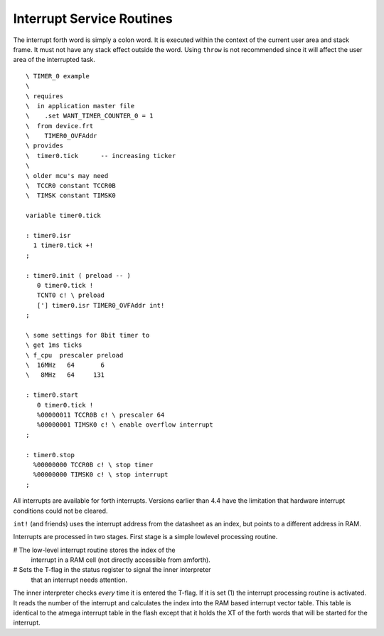 .. _Interrupt Service Routine:

Interrupt Service Routines
..........................

The interrupt forth word is simply a  colon word. It is
executed within the context of the current user area
and stack frame. It must not have any stack effect outside
the word. Using ``throw`` is not recommended since it
will affect the user area of the interrupted task.

::

 \ TIMER_0 example
 \
 \ requires
 \  in application master file
 \    .set WANT_TIMER_COUNTER_0 = 1
 \  from device.frt
 \    TIMER0_OVFAddr
 \ provides
 \  timer0.tick      -- increasing ticker
 \ 
 \ older mcu's may need
 \  TCCR0 constant TCCR0B
 \  TIMSK constant TIMSK0

 variable timer0.tick

 : timer0.isr
   1 timer0.tick +!
 ;

 : timer0.init ( preload -- )
    0 timer0.tick !
    TCNT0 c! \ preload
    ['] timer0.isr TIMER0_OVFAddr int!
 ;

 \ some settings for 8bit timer to
 \ get 1ms ticks
 \ f_cpu  prescaler preload
 \  16MHz   64       6
 \   8MHz   64     131

 : timer0.start
    0 timer0.tick !
    %00000011 TCCR0B c! \ prescaler 64
    %00000001 TIMSK0 c! \ enable overflow interrupt
 ;

 : timer0.stop
   %00000000 TCCR0B c! \ stop timer
   %00000000 TIMSK0 c! \ stop interrupt
 ;

All interrupts are available for forth interrupts. Versions earlier 
than 4.4 have the limitation that hardware interrupt conditions could 
not be cleared.

``int!`` (and friends) uses the interrupt address from
the datasheet as an index, but points to a different address in RAM.

Interrupts are processed in two stages. First stage
is a simple lowlevel processing routine. 

# The low-level interrupt routine stores the index of the 
  interrupt in a RAM cell (not directly accessible from 
  amforth).
# Sets the T-flag in the status register to signal the inner interpreter
  that an interrupt needs attention.

The inner interpreter checks *every* time it is entered the
T-flag. If it is set (1) the interrupt processing
routine is activated. It reads the number of the interrupt and calculates
the index into the RAM based interrupt vector table. This table is identical
to the atmega interrupt table in the flash except that it holds
the XT of the forth words that will be started for the interrupt.

